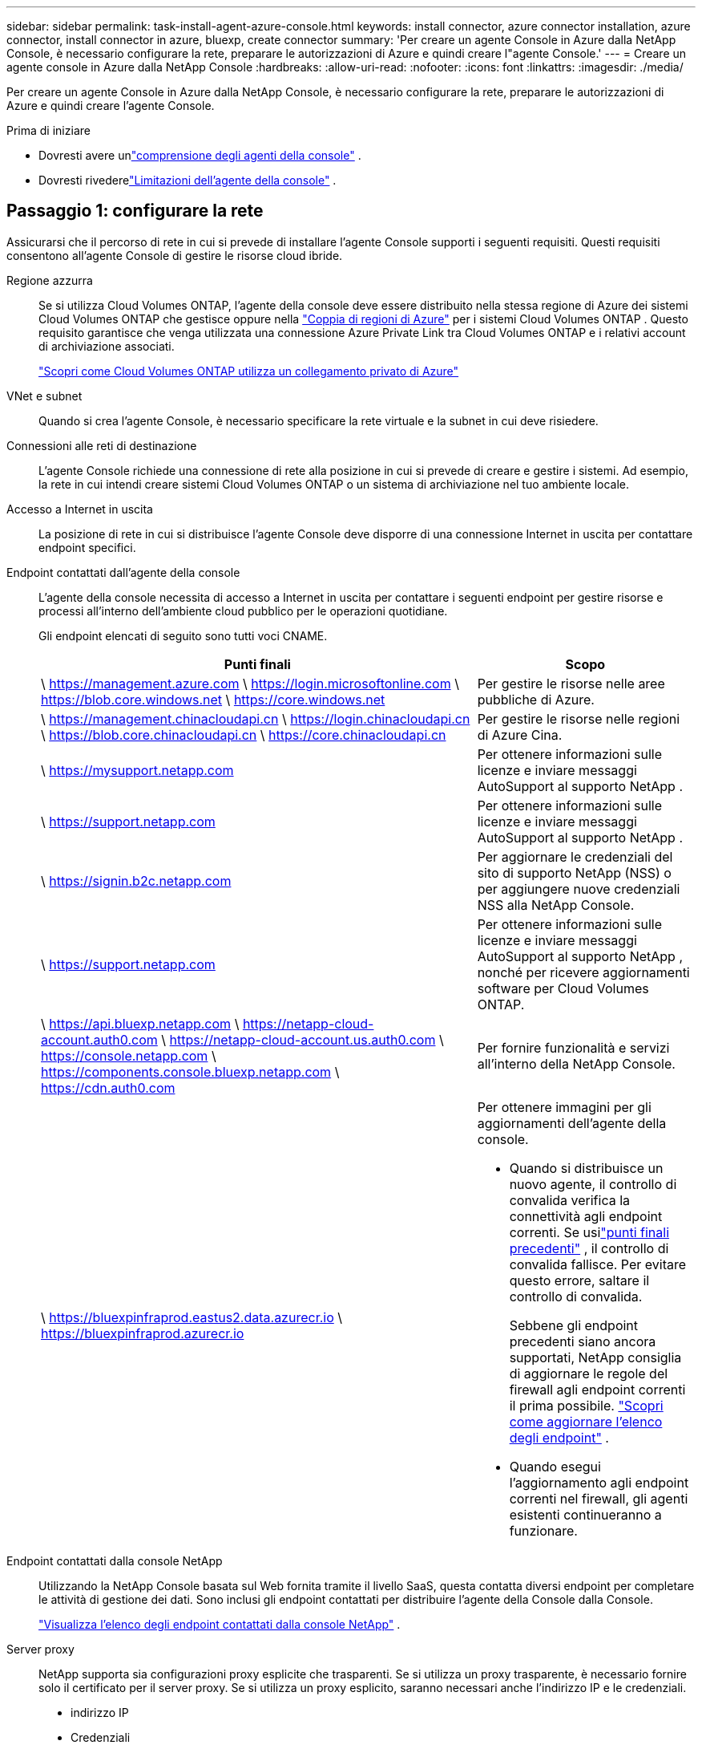 ---
sidebar: sidebar 
permalink: task-install-agent-azure-console.html 
keywords: install connector, azure connector installation, azure connector, install connector in azure, bluexp, create connector 
summary: 'Per creare un agente Console in Azure dalla NetApp Console, è necessario configurare la rete, preparare le autorizzazioni di Azure e quindi creare l"agente Console.' 
---
= Creare un agente console in Azure dalla NetApp Console
:hardbreaks:
:allow-uri-read: 
:nofooter: 
:icons: font
:linkattrs: 
:imagesdir: ./media/


[role="lead"]
Per creare un agente Console in Azure dalla NetApp Console, è necessario configurare la rete, preparare le autorizzazioni di Azure e quindi creare l'agente Console.

.Prima di iniziare
* Dovresti avere unlink:concept-agents.html["comprensione degli agenti della console"] .
* Dovresti rivederelink:reference-limitations.html["Limitazioni dell'agente della console"] .




== Passaggio 1: configurare la rete

Assicurarsi che il percorso di rete in cui si prevede di installare l'agente Console supporti i seguenti requisiti.  Questi requisiti consentono all'agente Console di gestire le risorse cloud ibride.

Regione azzurra:: Se si utilizza Cloud Volumes ONTAP, l'agente della console deve essere distribuito nella stessa regione di Azure dei sistemi Cloud Volumes ONTAP che gestisce oppure nella https://docs.microsoft.com/en-us/azure/availability-zones/cross-region-replication-azure#azure-cross-region-replication-pairings-for-all-geographies["Coppia di regioni di Azure"^] per i sistemi Cloud Volumes ONTAP .  Questo requisito garantisce che venga utilizzata una connessione Azure Private Link tra Cloud Volumes ONTAP e i relativi account di archiviazione associati.
+
--
https://docs.netapp.com/us-en/storage-management-cloud-volumes-ontap/task-enabling-private-link.html["Scopri come Cloud Volumes ONTAP utilizza un collegamento privato di Azure"^]

--


VNet e subnet:: Quando si crea l'agente Console, è necessario specificare la rete virtuale e la subnet in cui deve risiedere.


Connessioni alle reti di destinazione:: L'agente Console richiede una connessione di rete alla posizione in cui si prevede di creare e gestire i sistemi.  Ad esempio, la rete in cui intendi creare sistemi Cloud Volumes ONTAP o un sistema di archiviazione nel tuo ambiente locale.


Accesso a Internet in uscita:: La posizione di rete in cui si distribuisce l'agente Console deve disporre di una connessione Internet in uscita per contattare endpoint specifici.


Endpoint contattati dall'agente della console:: L'agente della console necessita di accesso a Internet in uscita per contattare i seguenti endpoint per gestire risorse e processi all'interno dell'ambiente cloud pubblico per le operazioni quotidiane.
+
--
Gli endpoint elencati di seguito sono tutti voci CNAME.

[cols="2a,1a"]
|===
| Punti finali | Scopo 


 a| 
\ https://management.azure.com \ https://login.microsoftonline.com \ https://blob.core.windows.net \ https://core.windows.net
 a| 
Per gestire le risorse nelle aree pubbliche di Azure.



 a| 
\ https://management.chinacloudapi.cn \ https://login.chinacloudapi.cn \ https://blob.core.chinacloudapi.cn \ https://core.chinacloudapi.cn
 a| 
Per gestire le risorse nelle regioni di Azure Cina.



 a| 
\ https://mysupport.netapp.com
 a| 
Per ottenere informazioni sulle licenze e inviare messaggi AutoSupport al supporto NetApp .



 a| 
\ https://support.netapp.com
 a| 
Per ottenere informazioni sulle licenze e inviare messaggi AutoSupport al supporto NetApp .



 a| 
\ https://signin.b2c.netapp.com
 a| 
Per aggiornare le credenziali del sito di supporto NetApp (NSS) o per aggiungere nuove credenziali NSS alla NetApp Console.



 a| 
\ https://support.netapp.com
 a| 
Per ottenere informazioni sulle licenze e inviare messaggi AutoSupport al supporto NetApp , nonché per ricevere aggiornamenti software per Cloud Volumes ONTAP.



 a| 
\ https://api.bluexp.netapp.com \ https://netapp-cloud-account.auth0.com \ https://netapp-cloud-account.us.auth0.com \ https://console.netapp.com \ https://components.console.bluexp.netapp.com \ https://cdn.auth0.com
 a| 
Per fornire funzionalità e servizi all'interno della NetApp Console.



 a| 
\ https://bluexpinfraprod.eastus2.data.azurecr.io \ https://bluexpinfraprod.azurecr.io
 a| 
Per ottenere immagini per gli aggiornamenti dell'agente della console.

* Quando si distribuisce un nuovo agente, il controllo di convalida verifica la connettività agli endpoint correnti.  Se usilink:link:reference-networking-saas-console-previous.html["punti finali precedenti"] , il controllo di convalida fallisce.  Per evitare questo errore, saltare il controllo di convalida.
+
Sebbene gli endpoint precedenti siano ancora supportati, NetApp consiglia di aggiornare le regole del firewall agli endpoint correnti il ​​prima possibile. link:reference-networking-saas-console-previous.html#update-endpoint-list["Scopri come aggiornare l'elenco degli endpoint"] .

* Quando esegui l'aggiornamento agli endpoint correnti nel firewall, gli agenti esistenti continueranno a funzionare.


|===
--


Endpoint contattati dalla console NetApp:: Utilizzando la NetApp Console basata sul Web fornita tramite il livello SaaS, questa contatta diversi endpoint per completare le attività di gestione dei dati.  Sono inclusi gli endpoint contattati per distribuire l'agente della Console dalla Console.
+
--
link:reference-networking-saas-console.html["Visualizza l'elenco degli endpoint contattati dalla console NetApp"] .

--


Server proxy:: NetApp supporta sia configurazioni proxy esplicite che trasparenti.  Se si utilizza un proxy trasparente, è necessario fornire solo il certificato per il server proxy.  Se si utilizza un proxy esplicito, saranno necessari anche l'indirizzo IP e le credenziali.
+
--
* indirizzo IP
* Credenziali
* Certificato HTTPS


--


porti:: Non c'è traffico in entrata verso l'agente della console, a meno che non venga avviato dall'utente o utilizzato come proxy per inviare messaggi AutoSupport da Cloud Volumes ONTAP al supporto NetApp .
+
--
* HTTP (80) e HTTPS (443) forniscono l'accesso all'interfaccia utente locale, che utilizzerai in rare circostanze.
* SSH (22) è necessario solo se è necessario connettersi all'host per la risoluzione dei problemi.
* Le connessioni in ingresso sulla porta 3128 sono necessarie se si distribuiscono sistemi Cloud Volumes ONTAP in una subnet in cui non è disponibile una connessione Internet in uscita.
+
Se i sistemi Cloud Volumes ONTAP non dispongono di una connessione Internet in uscita per inviare messaggi AutoSupport , la Console configura automaticamente tali sistemi per utilizzare un server proxy incluso nell'agente della Console.  L'unico requisito è assicurarsi che il gruppo di sicurezza dell'agente Console consenta connessioni in entrata sulla porta 3128.  Sarà necessario aprire questa porta dopo aver distribuito l'agente Console.



--


Abilita NTP:: Se si prevede di utilizzare NetApp Data Classification per analizzare le origini dati aziendali, è necessario abilitare un servizio Network Time Protocol (NTP) sia sull'agente della console sia sul sistema NetApp Data Classification, in modo che l'ora sia sincronizzata tra i sistemi. https://docs.netapp.com/us-en/data-services-data-classification/concept-cloud-compliance.html["Scopri di più sulla classificazione dei dati NetApp"^]
+
--
Dopo aver creato l'agente Console, è necessario implementare questo requisito di rete.

--




== Passaggio 2: creare un criterio di distribuzione dell'agente della console (ruolo personalizzato)

È necessario creare un ruolo personalizzato che disponga delle autorizzazioni per distribuire l'agente Console in Azure.

Crea un ruolo personalizzato di Azure che puoi assegnare al tuo account Azure o a un'entità servizio Microsoft Entra.  La console esegue l'autenticazione con Azure e utilizza queste autorizzazioni per creare l'istanza dell'agente della console per tuo conto.

La console distribuisce la macchina virtuale dell'agente console in Azure, abilita un https://docs.microsoft.com/en-us/azure/active-directory/managed-identities-azure-resources/overview["identità gestita assegnata dal sistema"^] , crea il ruolo richiesto e lo assegna alla VM. link:reference-permissions-azure.html["Esaminare come la Console utilizza le autorizzazioni"] .

Tieni presente che puoi creare un ruolo personalizzato di Azure tramite il portale di Azure, Azure PowerShell, Azure CLI o REST API.  I passaggi seguenti mostrano come creare il ruolo utilizzando l'interfaccia della riga di comando di Azure.  Se preferisci utilizzare un metodo diverso, fai riferimento a https://learn.microsoft.com/en-us/azure/role-based-access-control/custom-roles#steps-to-create-a-custom-role["Documentazione di Azure"^]

.Passi
. Copiare le autorizzazioni richieste per un nuovo ruolo personalizzato in Azure e salvarle in un file JSON.
+

NOTE: Questo ruolo personalizzato contiene solo le autorizzazioni necessarie per avviare la macchina virtuale dell'agente della console in Azure dalla console.  Non utilizzare questa politica per altre situazioni.  Quando la Console crea l'agente Console, applica un nuovo set di autorizzazioni alla VM dell'agente Console che consente all'agente Console di gestire le risorse di Azure.

+
[source, json]
----
{
    "Name": "Azure SetupAsService",
    "Actions": [
        "Microsoft.Compute/disks/delete",
        "Microsoft.Compute/disks/read",
        "Microsoft.Compute/disks/write",
        "Microsoft.Compute/locations/operations/read",
        "Microsoft.Compute/operations/read",
        "Microsoft.Compute/virtualMachines/instanceView/read",
        "Microsoft.Compute/virtualMachines/read",
        "Microsoft.Compute/virtualMachines/write",
        "Microsoft.Compute/virtualMachines/delete",
        "Microsoft.Compute/virtualMachines/extensions/write",
        "Microsoft.Compute/virtualMachines/extensions/read",
        "Microsoft.Compute/availabilitySets/read",
        "Microsoft.Network/locations/operationResults/read",
        "Microsoft.Network/locations/operations/read",
        "Microsoft.Network/networkInterfaces/join/action",
        "Microsoft.Network/networkInterfaces/read",
        "Microsoft.Network/networkInterfaces/write",
        "Microsoft.Network/networkInterfaces/delete",
        "Microsoft.Network/networkSecurityGroups/join/action",
        "Microsoft.Network/networkSecurityGroups/read",
        "Microsoft.Network/networkSecurityGroups/write",
        "Microsoft.Network/virtualNetworks/checkIpAddressAvailability/read",
        "Microsoft.Network/virtualNetworks/read",
        "Microsoft.Network/virtualNetworks/subnets/join/action",
        "Microsoft.Network/virtualNetworks/subnets/read",
        "Microsoft.Network/virtualNetworks/subnets/virtualMachines/read",
        "Microsoft.Network/virtualNetworks/virtualMachines/read",
        "Microsoft.Network/publicIPAddresses/write",
        "Microsoft.Network/publicIPAddresses/read",
        "Microsoft.Network/publicIPAddresses/delete",
        "Microsoft.Network/networkSecurityGroups/securityRules/read",
        "Microsoft.Network/networkSecurityGroups/securityRules/write",
        "Microsoft.Network/networkSecurityGroups/securityRules/delete",
        "Microsoft.Network/publicIPAddresses/join/action",
        "Microsoft.Network/locations/virtualNetworkAvailableEndpointServices/read",
        "Microsoft.Network/networkInterfaces/ipConfigurations/read",
        "Microsoft.Resources/deployments/operations/read",
        "Microsoft.Resources/deployments/read",
        "Microsoft.Resources/deployments/delete",
        "Microsoft.Resources/deployments/cancel/action",
        "Microsoft.Resources/deployments/validate/action",
        "Microsoft.Resources/resources/read",
        "Microsoft.Resources/subscriptions/operationresults/read",
        "Microsoft.Resources/subscriptions/resourceGroups/delete",
        "Microsoft.Resources/subscriptions/resourceGroups/read",
        "Microsoft.Resources/subscriptions/resourcegroups/resources/read",
        "Microsoft.Resources/subscriptions/resourceGroups/write",
        "Microsoft.Authorization/roleDefinitions/write",
        "Microsoft.Authorization/roleAssignments/write",
        "Microsoft.MarketplaceOrdering/offertypes/publishers/offers/plans/agreements/read",
        "Microsoft.MarketplaceOrdering/offertypes/publishers/offers/plans/agreements/write",
        "Microsoft.Network/networkSecurityGroups/delete",
        "Microsoft.Storage/storageAccounts/delete",
        "Microsoft.Storage/storageAccounts/write",
        "Microsoft.Resources/deployments/write",
        "Microsoft.Resources/deployments/operationStatuses/read",
        "Microsoft.Authorization/roleAssignments/read"
    ],
    "NotActions": [],
    "AssignableScopes": [],
    "Description": "Azure SetupAsService",
    "IsCustom": "true"
}
----
. Modifica il JSON aggiungendo l'ID della tua sottoscrizione Azure all'ambito assegnabile.
+
*Esempio*

+
[source, json]
----
"AssignableScopes": [
"/subscriptions/d333af45-0d07-4154-943d-c25fbzzzzzzz"
],
----
. Utilizzare il file JSON per creare un ruolo personalizzato in Azure.
+
I passaggi seguenti descrivono come creare il ruolo utilizzando Bash in Azure Cloud Shell.

+
.. Inizio https://docs.microsoft.com/en-us/azure/cloud-shell/overview["Azure Cloud Shell"^] e scegli l'ambiente Bash.
.. Carica il file JSON.
+
image:screenshot_azure_shell_upload.png["Uno screenshot di Azure Cloud Shell in cui è possibile scegliere l'opzione per caricare un file."]

.. Immettere il seguente comando dell'interfaccia della riga di comando di Azure:
+
[source, azurecli]
----
az role definition create --role-definition Policy_for_Setup_As_Service_Azure.json
----


+
Ora hai un ruolo personalizzato denominato _Azure SetupAsService_.  Puoi applicare questo ruolo personalizzato al tuo account utente o a un'entità servizio.





== Passaggio 3: imposta l'autenticazione

Quando si crea l'agente della console dalla console, è necessario fornire un accesso che consenta alla console di autenticarsi con Azure e distribuire la macchina virtuale.  Hai due opzioni:

. Quando richiesto, Sign in con il tuo account Azure.  Questo account deve disporre di autorizzazioni Azure specifiche.  Questa è l'opzione predefinita.
. Fornire dettagli su un'entità servizio Microsoft Entra.  Anche questo servizio principale richiede autorizzazioni specifiche.


Seguire i passaggi per preparare uno di questi metodi di autenticazione da utilizzare con la Console.

[role="tabbed-block"]
====
.Account Azure
--
Assegnare il ruolo personalizzato all'utente che distribuirà l'agente della Console dalla Console.

.Passi
. Nel portale di Azure, aprire il servizio *Sottoscrizioni* e selezionare la sottoscrizione dell'utente.
. Fare clic su *Controllo accessi (IAM)*.
. Fare clic su *Aggiungi* > *Aggiungi assegnazione ruolo* e quindi aggiungere le autorizzazioni:
+
.. Selezionare il ruolo *Azure SetupAsService* e fare clic su *Avanti*.
+

NOTE: Azure SetupAsService è il nome predefinito fornito nei criteri di distribuzione dell'agente della console per Azure.  Se hai scelto un nome diverso per il ruolo, seleziona quel nome.

.. Mantieni selezionato *Utente, gruppo o entità servizio*.
.. Fai clic su *Seleziona membri*, scegli il tuo account utente e fai clic su *Seleziona*.
.. Fare clic su *Avanti*.
.. Fare clic su *Revisiona + assegna*.




--
.Principale del servizio
--
Invece di accedere con il tuo account Azure, puoi fornire alla Console le credenziali di un'entità servizio di Azure che dispone delle autorizzazioni necessarie.

Creare e configurare un'entità servizio in Microsoft Entra ID e ottenere le credenziali di Azure necessarie alla console.

.Creare un'applicazione Microsoft Entra per il controllo degli accessi basato sui ruoli
. Assicurati di disporre delle autorizzazioni in Azure per creare un'applicazione Active Directory e per assegnare l'applicazione a un ruolo.
+
Per i dettagli, fare riferimento a https://docs.microsoft.com/en-us/azure/active-directory/develop/howto-create-service-principal-portal#required-permissions/["Documentazione di Microsoft Azure: autorizzazioni richieste"^]

. Dal portale di Azure, aprire il servizio *Microsoft Entra ID*.
+
image:screenshot_azure_ad.png["Mostra il servizio Active Directory in Microsoft Azure."]

. Nel menu, seleziona *Registrazioni app*.
. Selezionare *Nuova registrazione*.
. Specificare i dettagli sull'applicazione:
+
** *Nome*: inserisci un nome per l'applicazione.
** *Tipo di account*: seleziona un tipo di account (qualsiasi funzionerà con la NetApp Console).
** *URI di reindirizzamento*: puoi lasciare vuoto questo campo.


. Seleziona *Registrati*.
+
Hai creato l'applicazione AD e il servizio principale.



.Assegna il ruolo personalizzato all'applicazione
. Dal portale di Azure, aprire il servizio *Sottoscrizioni*.
. Seleziona l'abbonamento.
. Fare clic su *Controllo accessi (IAM) > Aggiungi > Aggiungi assegnazione ruolo*.
. Nella scheda *Ruolo*, seleziona il ruolo *Operatore console* e fai clic su *Avanti*.
. Nella scheda *Membri*, completa i seguenti passaggi:
+
.. Mantieni selezionato *Utente, gruppo o entità servizio*.
.. Fare clic su *Seleziona membri*.
+
image:screenshot-azure-service-principal-role.png["Uno screenshot del portale di Azure che mostra la pagina Membri quando si aggiunge un ruolo a un'applicazione."]

.. Cerca il nome dell'applicazione.
+
Ecco un esempio:

+
image:screenshot_azure_service_principal_role.png["Uno screenshot del portale di Azure che mostra il modulo Aggiungi assegnazione ruolo nel portale di Azure."]

.. Selezionare l'applicazione e fare clic su *Seleziona*.
.. Fare clic su *Avanti*.


. Fare clic su *Revisiona + assegna*.
+
L'entità servizio ora dispone delle autorizzazioni di Azure necessarie per distribuire l'agente della console.

+
Se si desidera gestire risorse in più sottoscrizioni di Azure, è necessario associare l'entità servizio a ciascuna di tali sottoscrizioni.  Ad esempio, la Console consente di selezionare l'abbonamento che si desidera utilizzare durante la distribuzione Cloud Volumes ONTAP.



.Aggiungere autorizzazioni API di gestione dei servizi Windows Azure
. Nel servizio *Microsoft Entra ID*, seleziona *Registrazioni app* e seleziona l'applicazione.
. Selezionare *Autorizzazioni API > Aggiungi un'autorizzazione*.
. In *API Microsoft*, seleziona *Azure Service Management*.
+
image:screenshot_azure_service_mgmt_apis.gif["Uno screenshot del portale di Azure che mostra le autorizzazioni dell'API Azure Service Management."]

. Selezionare *Accedi ad Azure Service Management come utenti dell'organizzazione* e quindi selezionare *Aggiungi autorizzazioni*.
+
image:screenshot_azure_service_mgmt_apis_add.gif["Uno screenshot del portale di Azure che mostra l'aggiunta delle API di Azure Service Management."]



.Ottieni l'ID dell'applicazione e l'ID della directory per l'applicazione
. Nel servizio *Microsoft Entra ID*, seleziona *Registrazioni app* e seleziona l'applicazione.
. Copiare l'*ID applicazione (client)* e l'*ID directory (tenant)*.
+
image:screenshot_azure_app_ids.gif["Uno screenshot che mostra l'ID dell'applicazione (client) e l'ID della directory (tenant) per un'applicazione in Microsoft Entra IDy."]

+
Quando si aggiunge l'account Azure alla console, è necessario fornire l'ID dell'applicazione (client) e l'ID della directory (tenant) per l'applicazione.  La console utilizza gli ID per effettuare l'accesso in modo programmatico.



.Crea un segreto client
. Aprire il servizio *Microsoft Entra ID*.
. Seleziona *Registrazioni app* e seleziona la tua applicazione.
. Selezionare *Certificati e segreti > Nuovo segreto client*.
. Fornire una descrizione del segreto e una durata.
. Selezionare *Aggiungi*.
. Copia il valore del segreto client.
+
image:screenshot_azure_client_secret.gif["Uno screenshot del portale di Azure che mostra un segreto client per l'entità servizio Microsoft Entra."]



.Risultato
Il tuo service principal è ora configurato e dovresti aver copiato l'ID dell'applicazione (client), l'ID della directory (tenant) e il valore del segreto client.  È necessario immettere queste informazioni nella Console quando si crea l'agente della Console.

--
====


== Passaggio 4: creare l'agente della console

Creare l'agente Console direttamente dalla NetApp Console.

.Informazioni su questo compito
* La creazione dell'agente Console dalla Console distribuisce una macchina virtuale in Azure utilizzando una configurazione predefinita.  Non passare a un'istanza VM più piccola con meno CPU o meno RAM dopo aver creato l'agente Console. link:reference-agent-default-config.html["Scopri la configurazione predefinita per l'agente Console"] .
* Quando la Console distribuisce l'agente Console, crea un ruolo personalizzato e lo assegna alla VM dell'agente Console.  Questo ruolo include autorizzazioni che consentono all'agente della console di gestire le risorse di Azure.  È necessario assicurarsi che il ruolo venga mantenuto aggiornato man mano che vengono aggiunte nuove autorizzazioni nelle versioni successive. link:reference-permissions-azure.html["Scopri di più sul ruolo personalizzato per l'agente della console"] .


.Prima di iniziare
Dovresti avere quanto segue:

* Un abbonamento Azure.
* Una rete virtuale e una subnet nella regione Azure di tua scelta.
* Dettagli su un server proxy, se la tua organizzazione necessita di un proxy per tutto il traffico Internet in uscita:
+
** indirizzo IP
** Credenziali
** Certificato HTTPS


* Una chiave pubblica SSH, se si desidera utilizzare tale metodo di autenticazione per la macchina virtuale dell'agente Console.  L'altra opzione per il metodo di autenticazione è quella di utilizzare una password.
+
https://learn.microsoft.com/en-us/azure/virtual-machines/linux-vm-connect?tabs=Linux["Scopri come connetterti a una VM Linux in Azure"^]

* Se non si desidera che la Console crei automaticamente un ruolo di Azure per l'agente della Console, sarà necessario crearne uno propriolink:reference-permissions-azure.html["utilizzando la politica in questa pagina"] .
+
Queste autorizzazioni sono per l'istanza dell'agente Console stessa.  Si tratta di un set di autorizzazioni diverso da quello configurato in precedenza per distribuire la VM dell'agente Console.



.Passi
. Selezionare *Amministrazione > Agenti*.
. Nella pagina *Panoramica*, seleziona *Distribuisci agente > Azure*
. Nella pagina *Revisione*, rivedere i requisiti per la distribuzione di un agente.  Tali requisiti sono descritti dettagliatamente anche sopra in questa pagina.
. Nella pagina *Autenticazione macchina virtuale*, seleziona l'opzione di autenticazione che corrisponde alla configurazione delle autorizzazioni di Azure:
+
** Seleziona *Accedi* per accedere al tuo account Microsoft, che dovrebbe disporre delle autorizzazioni necessarie.
+
Il modulo è di proprietà e ospitato da Microsoft.  Le tue credenziali non vengono fornite a NetApp.

+

TIP: Se hai già effettuato l'accesso a un account Azure, la console utilizzerà automaticamente tale account.  Se hai più account, potrebbe essere necessario prima disconnetterti per assicurarti di utilizzare l'account corretto.

** Selezionare *Principio servizio Active Directory* per immettere le informazioni sul principio servizio Microsoft Entra che concede le autorizzazioni richieste:
+
*** ID applicazione (client)
*** ID directory (tenant)
*** Segreto del cliente




+
<<Passaggio 3: imposta l'autenticazione,Scopri come ottenere questi valori per un'entità di servizio>> .

. Nella pagina *Autenticazione macchina virtuale*, scegli una sottoscrizione di Azure, una posizione, un nuovo gruppo di risorse o un gruppo di risorse esistente, quindi scegli un metodo di autenticazione per la macchina virtuale dell'agente della console che stai creando.
+
Il metodo di autenticazione per la macchina virtuale può essere una password o una chiave pubblica SSH.

+
https://learn.microsoft.com/en-us/azure/virtual-machines/linux-vm-connect?tabs=Linux["Scopri come connetterti a una VM Linux in Azure"^]

. Nella pagina *Dettagli*, inserisci un nome per l'istanza, specifica i tag e scegli se desideri che la Console crei un nuovo ruolo con le autorizzazioni richieste o se desideri selezionare un ruolo esistente che hai impostato conlink:reference-permissions-azure.html["i permessi richiesti"] .
+
Tieni presente che puoi scegliere gli abbonamenti Azure associati a questo ruolo.  Ogni sottoscrizione scelta fornisce all'agente della console le autorizzazioni per gestire le risorse in tale sottoscrizione (ad esempio, Cloud Volumes ONTAP).

. Nella pagina *Rete*, seleziona una rete virtuale e una subnet, se abilitare un indirizzo IP pubblico e, facoltativamente, specifica una configurazione proxy.
+
** Nella pagina *Gruppo di sicurezza*, scegliere se creare un nuovo gruppo di sicurezza o se selezionarne uno esistente che consenta le regole in entrata e in uscita richieste.
+
link:reference-ports-azure.html["Visualizza le regole del gruppo di sicurezza per Azure"] .



. Rivedi le tue selezioni per verificare che la configurazione sia corretta.
+
.. La casella di controllo *Convalida configurazione agente* è selezionata per impostazione predefinita affinché la Console convalidi i requisiti di connettività di rete durante la distribuzione.  Se la Console non riesce a distribuire l'agente, fornisce un report per aiutarti a risolvere il problema.  Se la distribuzione riesce, non viene fornito alcun report.


+
[]
====
Se stai ancora utilizzando illink:reference-networking-saas-console-previous.html["punti finali precedenti"] utilizzato per gli aggiornamenti degli agenti, la convalida fallisce con un errore.  Per evitare ciò, deselezionare la casella di controllo per saltare il controllo di convalida.

====
. Selezionare *Aggiungi*.
+
La console prepara l'istanza in circa 10 minuti.  Rimani sulla pagina fino al completamento del processo.



.Risultato
Una volta completato il processo, l'agente della Console sarà disponibile per l'uso dalla Console.


NOTE: Se la distribuzione non riesce, puoi scaricare un report e i registri dalla Console per aiutarti a risolvere i problemi.link:task-troubleshoot-agent.html#troubleshoot-installation["Scopri come risolvere i problemi di installazione."]

Se si dispone di un archivio BLOB di Azure nella stessa sottoscrizione di Azure in cui è stato creato l'agente della console, nella pagina *Sistemi* verrà visualizzato automaticamente un sistema di archiviazione BLOB di Azure. https://docs.netapp.com/us-en/bluexp-blob-storage/index.html["Scopri come gestire l'archiviazione BLOB di Azure dalla NetApp Console"^]
